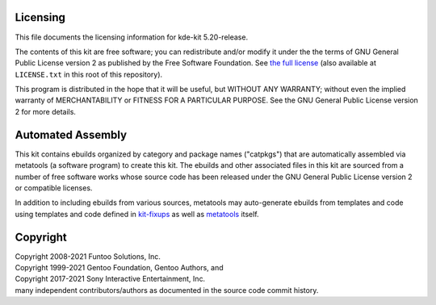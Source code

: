 Licensing
=========

This file documents the licensing information for kde-kit 5.20-release.

The contents of this kit are free software; you can redistribute and/or modify
it under the the terms of GNU General Public License version 2 as published by
the Free Software Foundation. See `the full license`_ (also available at
``LICENSE.txt`` in this root of this repository).

This program is distributed in the hope that it will be useful, but WITHOUT
ANY WARRANTY; without even the implied warranty of MERCHANTABILITY or FITNESS
FOR A PARTICULAR PURPOSE.  See the GNU General Public License version 2 for
more details.

Automated Assembly
==================

This kit contains ebuilds organized by category and package names ("catpkgs")
that are automatically assembled via metatools (a software program) to create
this kit. The ebuilds and other associated files in this kit are sourced from
a number of free software works whose source code has been released under
the GNU General Public License version 2 or compatible licenses.

In addition to including ebuilds from various sources, metatools may
auto-generate ebuilds from templates and code using templates and code defined
in `kit-fixups`_ as well as `metatools`_ itself.

.. _kit-fixups: https://code.funtoo.org/bitbucket/projects/CORE/repos/kit-fixups/browse
.. _metatools: https://code.funtoo.org/bitbucket/projects/CORE/repos/funtoo-metatools/browse
.. _the full license: https://www.gnu.org/licenses/old-licenses/gpl-2.0.txt

Copyright
=========

| Copyright 2008-2021 Funtoo Solutions, Inc.
| Copyright 1999-2021 Gentoo Foundation, Gentoo Authors, and
| Copyright 2017-2021 Sony Interactive Entertainment, Inc.
| many independent contributors/authors as documented in the source code commit history.

